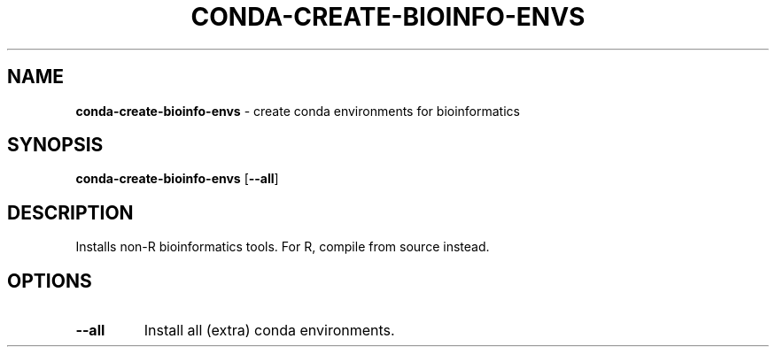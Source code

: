 .\" generated with Ronn/v0.7.3
.\" http://github.com/rtomayko/ronn/tree/0.7.3
.
.TH "CONDA\-CREATE\-BIOINFO\-ENVS" "1" "July 2020" "" ""
.
.SH "NAME"
\fBconda\-create\-bioinfo\-envs\fR \- create conda environments for bioinformatics
.
.SH "SYNOPSIS"
\fBconda\-create\-bioinfo\-envs\fR [\fB\-\-all\fR]
.
.SH "DESCRIPTION"
Installs non\-R bioinformatics tools\. For R, compile from source instead\.
.
.SH "OPTIONS"
.
.TP
\fB\-\-all\fR
Install all (extra) conda environments\.

